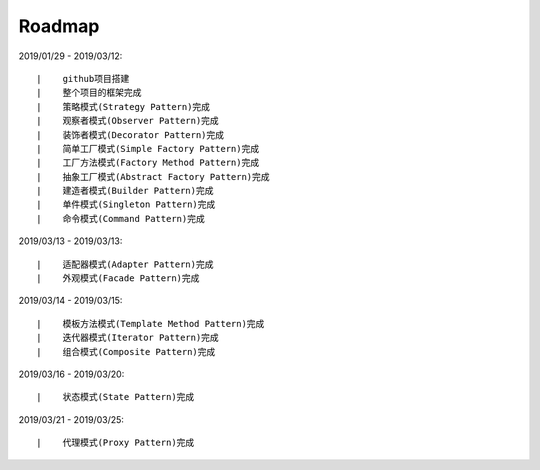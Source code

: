 ===========
Roadmap
===========

2019/01/29 - 2019/03/12:

::

    |    github项目搭建
    |    整个项目的框架完成
    |    策略模式(Strategy Pattern)完成
    |    观察者模式(Observer Pattern)完成
    |    装饰者模式(Decorator Pattern)完成
    |    简单工厂模式(Simple Factory Pattern)完成
    |    工厂方法模式(Factory Method Pattern)完成
    |    抽象工厂模式(Abstract Factory Pattern)完成
    |    建造者模式(Builder Pattern)完成
    |    单件模式(Singleton Pattern)完成
    |    命令模式(Command Pattern)完成

2019/03/13 - 2019/03/13:

::

    |    适配器模式(Adapter Pattern)完成
    |    外观模式(Facade Pattern)完成

2019/03/14 - 2019/03/15:

::

    |    模板方法模式(Template Method Pattern)完成
    |    迭代器模式(Iterator Pattern)完成
    |    组合模式(Composite Pattern)完成

2019/03/16 - 2019/03/20:

::

    |    状态模式(State Pattern)完成

2019/03/21 - 2019/03/25:

::

    |    代理模式(Proxy Pattern)完成
